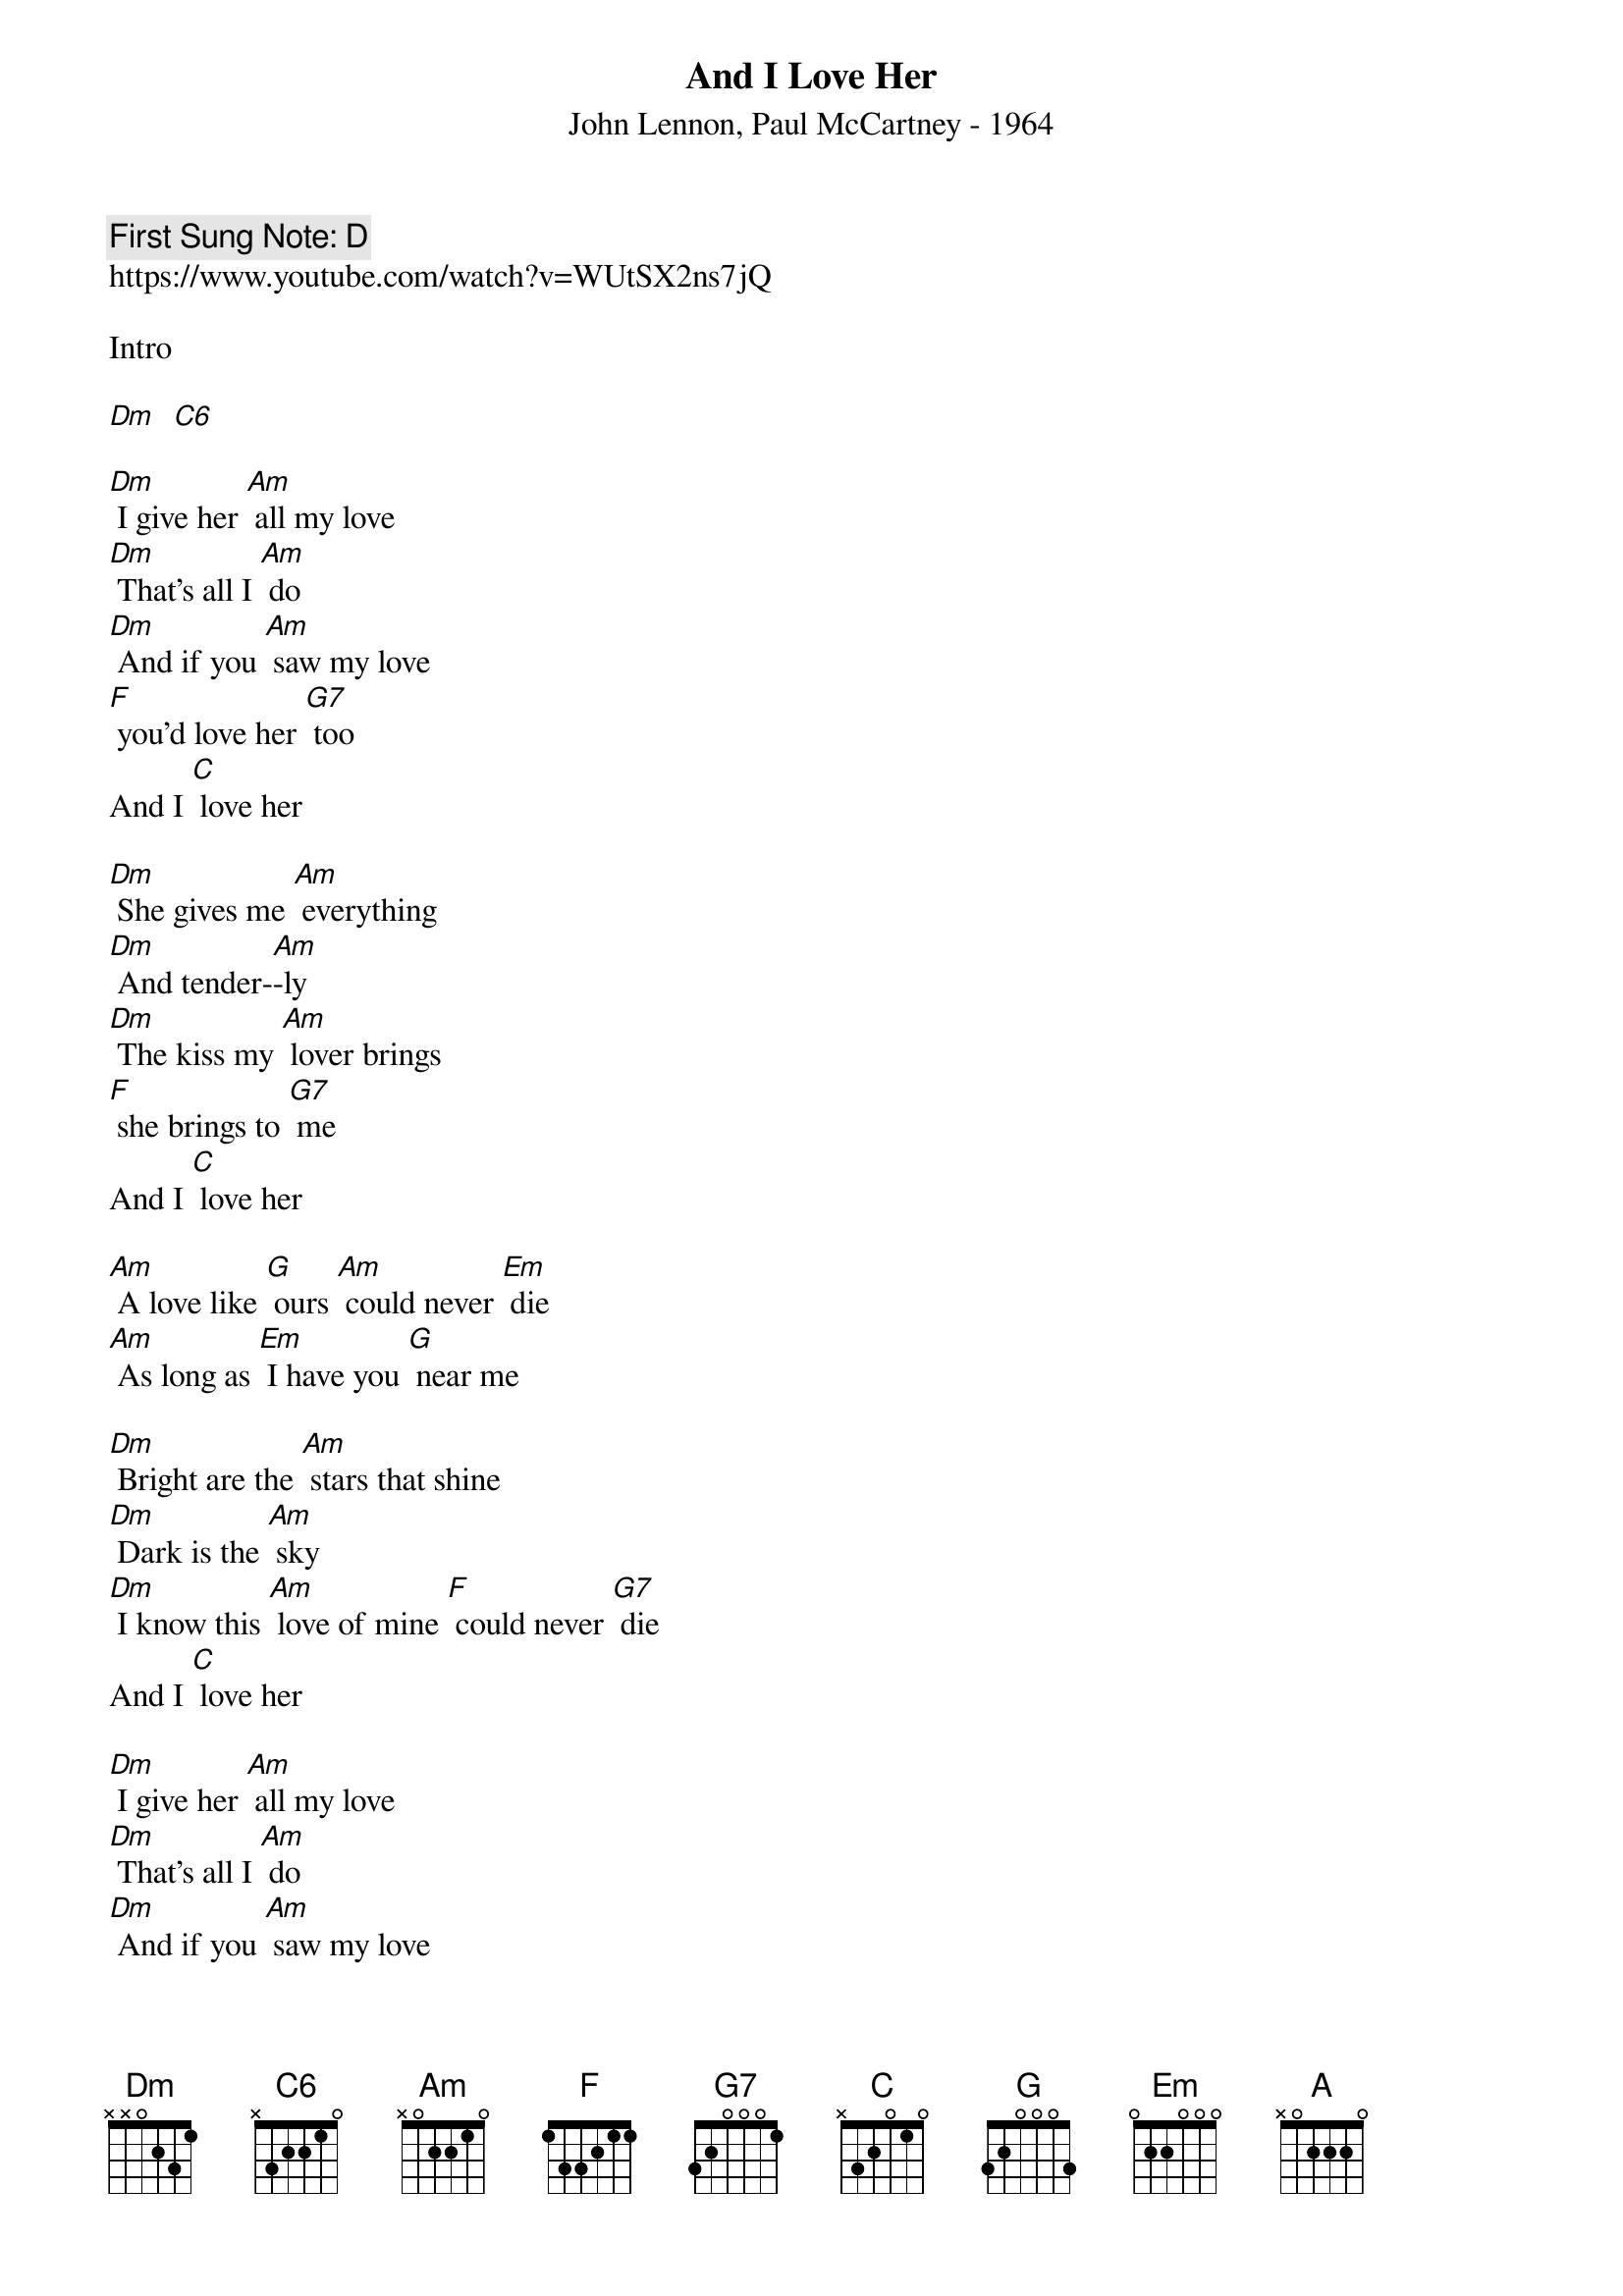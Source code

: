 {t:And I Love Her}
{st: John Lennon, Paul McCartney - 1964}
{key: Dm}
{duration:120}
{time:4/4}
{tempo:100}
{book: Q119}
{keywords:BEATLES}
{c: First Sung Note: D }                         
https://www.youtube.com/watch?v=WUtSX2ns7jQ

Intro  

[Dm]  [C6]

[Dm] I give her [Am] all my love    
[Dm] That's all I [Am] do    
[Dm] And if you [Am] saw my love    
[F] you'd love her [G7] too    
And I [C] love her    

[Dm] She gives me [Am] everything    
[Dm] And tender-[Am]-ly    
[Dm] The kiss my [Am] lover brings    
[F] she brings to [G7] me    
And I [C] love her    

[Am] A love like [G] ours [Am] could never [Em] die    
[Am] As long as [Em] I have you [G] near me    

[Dm] Bright are the [Am] stars that shine    
[Dm] Dark is the [Am] sky    
[Dm] I know this [Am] love of mine [F] could never [G7] die    
And I [C] love her    

[Dm] I give her [Am] all my love
[Dm] That's all I [Am] do
[Dm] And if you [Am] saw my love
[F] you'd love her [G7] too
And I [C] love her

[Am] A love like [G] ours [Am] could never [Em] die    
[Am] As long as [Em] I have you [G] near me    
[Dm] Bright are the [Am] stars that shine    
[Dm] Dark is the [Am] sky    
[Dm] I know this [Am] love of mine    
[F] could never [G7] die. . . .    
And I [C] Love her. . . ..   

[Dm] [C6] [Dm] [A] 